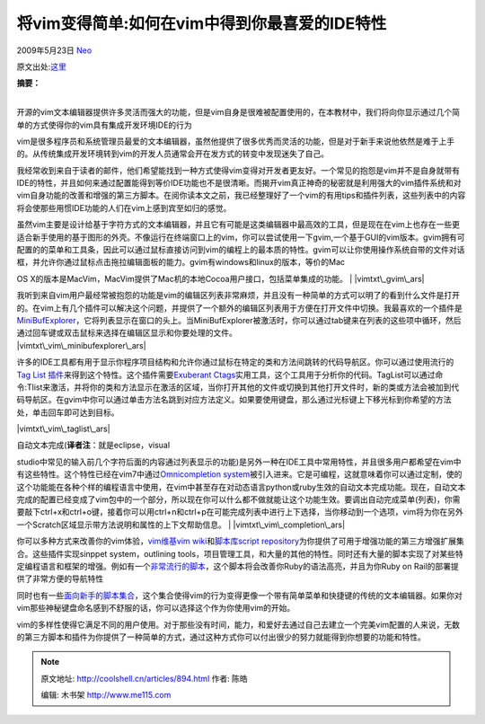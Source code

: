 .. _articles894:

将vim变得简单:如何在vim中得到你最喜爱的IDE特性
==============================================

2009年5月23日 `Neo <http://coolshell.cn/articles/author/neo>`__

原文出处:\ `这里 <http://arstechnica.com/open-source/guides/2009/05/vim-made-easy-how-to-get-your-favorite-ide-features-in-vim.ars>`__

| **摘要：**
| 
开源的vim文本编辑器提供许多灵活而强大的功能，但是vim自身是很难被配置使用的，在本教材中，我们将向你显示通过几个简单的方式使得你的vim具有集成开发环境IDE的行为

vim是很多程序员和系统管理员最爱的文本编辑器，虽然他提供了很多优秀而灵活的功能，但是对于新手来说他依然是难于上手的。从传统集成开发环境转到vim的开发人员通常会开在发方式的转变中发现迷失了自己。

我经常收到来自于读者的邮件，他们希望能找到一种方式使得vim变得对开发者更友好。一个常见的抱怨是vim并不是自身就带有IDE的特性，并且如何来通过配置能得到等价IDE功能也不是很清晰。而揭开vim真正神奇的秘密就是利用强大的vim插件系统和对vim自身功能的改善和增强的第三方脚本。在阅你读本文之前，我已经整理好了一个vim的有用tips和插件列表，这些列表中的内容将会使那些用惯IDE功能的人们在vim上感到宾至如归的感觉。

| 虽然vim主要是设计给基于字符方式的文本编辑器，并且它有可能是这类编辑器中最高效的工具，但是现在在vim上也存在一些更适合新手使用的基于图形的外壳。不像运行在终端窗口上的vim，你可以尝试使用一下gvim,一个基于GUI的vim版本。gvim拥有可配置的的菜单和工具条，因此可以通过鼠标直接访问到vim的编程上的最本质的特性。gvim可以让你使用操作系统自带的文件对话框，并允许你通过鼠标点击拖拉编辑面板的能力。gvim有windows和linux的版本，等价的Mac
OS
X的版本是MacVim，MacVim提供了Mac机的本地Cocoa用户接口，包括菜单集成的功能。
| |vimtxt\_gvim\_ars|

| 我听到来自vim用户最经常被抱怨的功能是vim的编辑区列表非常麻烦，并且没有一种简单的方式可以明了的看到什么文件是打开的。在vim上有几个插件可以解决这个问题，并提供了一个额外的编辑区列表用于方便在打开文件中切换。我最喜欢的一个插件是\ `MiniBufExplorer <http://www.vim.org/scripts/script.php?script_id=159>`__\ ，它将列表显示在窗口的头上。当MiniBufExplorer被激活时，你可以通过tab键来在列表的这些项中循环，然后通过回车键或双击鼠标来选择在编辑区显示和你要处理的文件。
| |vimtxt\_vim\_minibufexplorer\_ars|

许多的IDE工具都有用于显示你程序项目结构和允许你通过鼠标在特定的类和方法间跳转的代码导航区。你可以通过使用流行的\ `Tag
List
插件 <http://vim-taglist.sourceforge.net/installation.html>`__\ 来得到这个特性。这个插件需要\ `Exuberant
Ctags <http://ctags.sourceforge.net/>`__\ 实用工具，这个工具用于分析你的代码。TagList可以通过命令:Tlist来激活，并将你的类和方法显示在激活的区域，当你打开其他的文件或切换到其他打开文件时，新的类或方法会被加到代码导航区。在gvim中你可以通过单击方法名跳到对应方法定义。如果要使用键盘，那么通过光标键上下移光标到你希望的方法处，单击回车即可达到目标。

|vimtxt\_vim\_taglist\_ars|

| 自动文本完成(\ **译者注**\ ：就是eclipse，visual
studio中常见的输入前几个字符后面的内容通过列表显示的功能)是另外一种在IDE工具中常用特性，并且很多用户都希望在vim中有这些特性。这个特性已经在vim7中通过\ `Omnicompletion
system <http://vim.wikia.com/wiki/Omni_completion>`__\ 被引入进来。它是可编程，这就意味着你可以通过定制，使的这个功能能在各种个样的编程语言中使用，在vim中甚至存在对动态语言python或ruby生效的自动文本完成功能。现在，自动文本完成的配置已经变成了vim包中的一个部分，所以现在你可以什么都不做就能让这个功能生效。要调出自动完成菜单(列表)，你需要敲下ctrl+x和ctrl+o键，接着你可以用ctrl+n和ctrl+p在可能完成列表中进行上下选择，当你移动到一个选项，vim将为你在另外一个Scratch区域显示带方法说明和属性的上下文帮助信息。
| |vimtxt\_vim\_completion\_ars|

你可以多种方式来改善你的vim体验，\ `vim维基vim
wiki <http://vim.wikia.com/wiki/Main_Page>`__\ 和\ `脚本库script
repository <http://www.vim.org/scripts/index.php>`__\ 为你提供了可用于增强功能的第三方增强扩展集合。这些插件实现sinppet
system，outlining
tools，项目管理工具，和大量的其他的特性。同时还有大量的脚本实现了对某些特定编程语言和框架的增强。例如有一个\ `非常流行的脚本 <http://www.vim.org/scripts/script.php?script_id=1567>`__\ ，这个脚本将会改善你Ruby的语法高亮，并且为你Ruby
on Rail的部署提供了非常方便的导航特性

同时也有一些\ `面向新手的脚本集合 <http://cream.sourceforge.net/>`__\ ，这个集合使得vim的行为变得更像一个带有简单菜单和快捷键的传统的文本编辑器。如果你对vim那些神秘键盘命名感到不舒服的话，你可以选择这个作为你使用vim的开始。

vim的多样性使得它满足不同的用户使用。对于那些没有时间，能力，和爱好去通过自己去建立一个完美vim配置的人来说，无数的第三方脚本和插件为你提供了一种简单的方式，通过这种方式你可以付出很少的努力就能得到你想要的功能和特性。

.. |vimtxt\_gvim\_ars| image:: /coolshell/static/20140922102300963000.jpg
   :target: http://coolshell.cn/?attachment_id=896
.. |vimtxt\_vim\_minibufexplorer\_ars| image:: /coolshell/static/20140922102301053000.jpg
   :target: http://coolshell.cn/?attachment_id=898
.. |vimtxt\_vim\_taglist\_ars| image:: /coolshell/static/20140922102301345000.jpg
   :target: http://coolshell.cn/?attachment_id=895
.. |vimtxt\_vim\_completion\_ars| image:: /coolshell/static/20140922102301454000.jpg
   :target: http://coolshell.cn/?attachment_id=897
.. |image10| image:: /coolshell/static/20140922102301580000.jpg

.. note::
    原文地址: http://coolshell.cn/articles/894.html 
    作者: 陈皓 

    编辑: 木书架 http://www.me115.com